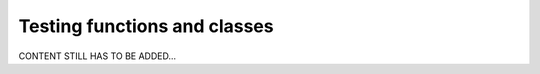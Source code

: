 .. _developer_automated_testing:

=============================
Testing functions and classes
=============================

CONTENT STILL HAS TO BE ADDED...